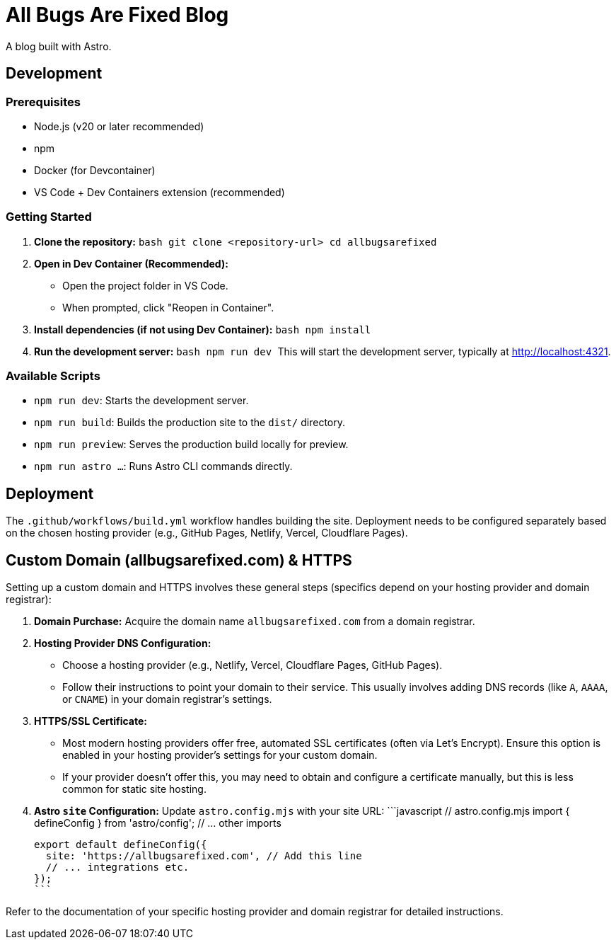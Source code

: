 = All Bugs Are Fixed Blog

A blog built with Astro.

== Development

=== Prerequisites

*   Node.js (v20 or later recommended)
*   npm
*   Docker (for Devcontainer)
*   VS Code + Dev Containers extension (recommended)

=== Getting Started

1.  *Clone the repository:*
    ```bash
    git clone <repository-url>
    cd allbugsarefixed
    ```
2.  *Open in Dev Container (Recommended):*
    *   Open the project folder in VS Code.
    *   When prompted, click "Reopen in Container".
3.  *Install dependencies (if not using Dev Container):*
    ```bash
    npm install
    ```
4.  *Run the development server:*
    ```bash
    npm run dev
    ```
    This will start the development server, typically at http://localhost:4321.

=== Available Scripts

*   `npm run dev`: Starts the development server.
*   `npm run build`: Builds the production site to the `dist/` directory.
*   `npm run preview`: Serves the production build locally for preview.
*   `npm run astro ...`: Runs Astro CLI commands directly.

== Deployment

The `.github/workflows/build.yml` workflow handles building the site. Deployment needs to be configured separately based on the chosen hosting provider (e.g., GitHub Pages, Netlify, Vercel, Cloudflare Pages).

== Custom Domain (allbugsarefixed.com) & HTTPS

Setting up a custom domain and HTTPS involves these general steps (specifics depend on your hosting provider and domain registrar):

1.  *Domain Purchase:* Acquire the domain name `allbugsarefixed.com` from a domain registrar.
2.  *Hosting Provider DNS Configuration:*
    *   Choose a hosting provider (e.g., Netlify, Vercel, Cloudflare Pages, GitHub Pages).
    *   Follow their instructions to point your domain to their service. This usually involves adding DNS records (like `A`, `AAAA`, or `CNAME`) in your domain registrar's settings.
3.  *HTTPS/SSL Certificate:*
    *   Most modern hosting providers offer free, automated SSL certificates (often via Let's Encrypt). Ensure this option is enabled in your hosting provider's settings for your custom domain.
    *   If your provider doesn't offer this, you may need to obtain and configure a certificate manually, but this is less common for static site hosting.
4.  *Astro `site` Configuration:* Update `astro.config.mjs` with your site URL:
    ```javascript
    // astro.config.mjs
    import { defineConfig } from 'astro/config';
    // ... other imports

    export default defineConfig({
      site: 'https://allbugsarefixed.com', // Add this line
      // ... integrations etc.
    });
    ```

Refer to the documentation of your specific hosting provider and domain registrar for detailed instructions.
